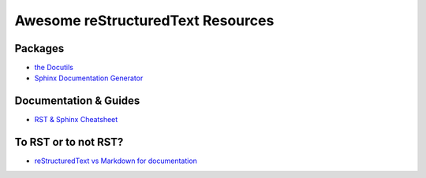 ==============================================
 Awesome reStructuredText Resources |awesome|
==============================================

.. contents

----------
 Packages
----------

* `the Docutils <http://docutils.sourceforge.net/>`_

* `Sphinx Documentation Generator <http://www.sphinx-doc.org/>`_

------------------------
 Documentation & Guides
------------------------

* `RST & Sphinx Cheatsheet <https://thomas-cokelaer.info/tutorials/sphinx/rest_syntax.html>`_

-----------------------
 To RST or to not RST?
-----------------------

* `reStructuredText vs Markdown for documentation <http://www.zverovich.net/2016/06/16/rst-vs-markdown.html>`_

.. Pre-release software
   --------------------

   * `docutils-js <http://github.com/kaymccormick/docutils-js>`_
    
.. |awesome| image:: badge.svg
